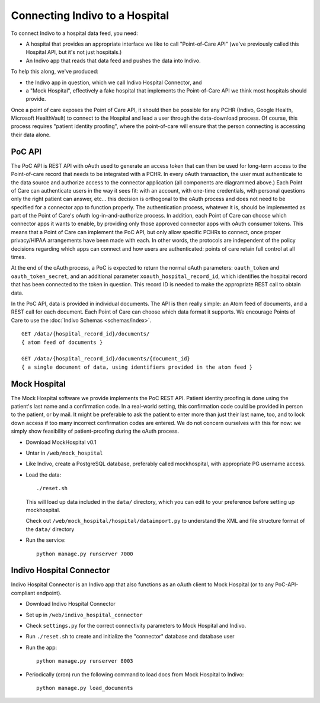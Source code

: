 Connecting Indivo to a Hospital
===============================

To connect Indivo to a hospital data feed, you need:

* A hospital that provides an appropriate interface we like to call "Point-of-Care API" 
  (we've previously called this Hospital API, but it's not just hospitals.)

* An Indivo app that reads that data feed and pushes the data into Indivo.

To help this along, we've produced:

* the Indivo app in question, which we call Indivo Hospital Connector, and

* a "Mock Hospital", effectively a fake hospital that implements the Point-of-Care API we think most 
  hospitals should provide.

Once a point of care exposes the Point of Care API, it should then be possible for any PCHR 
(Indivo, Google Health, Microsoft HealthVault) to connect to the Hospital and lead a user 
through the data-download process. Of course, this process requires "patient identity proofing", 
where the point-of-care will ensure that the person connecting is accessing their data alone.

.. image:: /images/poc-api.png

PoC API
-------

The PoC API is REST API with oAuth used to generate an access token that can then be used for long-term 
access to the Point-of-care record that needs to be integrated with a PCHR. In every oAuth transaction, 
the user must authenticate to the data source and authorize access to the connector application 
(all components are diagrammed above.) Each Point of Care can authenticate users in the way it sees fit: 
with an account, with one-time credentials, with personal questions only the right patient can answer, etc... 
this decision is orthogonal to the oAuth process and does not need to be specified for a connector app to 
function properly. The authentication process, whatever it is, should be implemented as part of the Point 
of Care's oAuth log-in-and-authorize process. In addition, each Point of Care can choose which connector 
apps it wants to enable, by providing only those approved connector apps with oAuth consumer tokens. This 
means that a Point of Care can implement the PoC API, but only allow specific PCHRs to connect, once proper 
privacy/HIPAA arrangements have been made with each. In other words, the protocols are independent of the 
policy decisions regarding which apps can connect and how users are authenticated: points of care retain 
full control at all times.

At the end of the oAuth process, a PoC is expected to return the normal oAuth parameters: ``oauth_token`` 
and ``oauth_token_secret``, and an additional parameter ``xoauth_hospital_record_id``, which identifies 
the hospital record that has been connected to the token in question. This record ID is needed to make 
the appropriate REST call to obtain data.

In the PoC API, data is provided in individual documents. The API is then really simple: an Atom feed of 
documents, and a REST call for each document. Each Point of Care can choose which data format it supports. We 
encourage Points of Care to use the :doc:`Indivo Schemas <schemas/index>`. ::

  GET /data/{hospital_record_id}/documents/
  { atom feed of documents }

  GET /data/{hospital_record_id}/documents/{document_id}
  { a single document of data, using identifiers provided in the atom feed }

Mock Hospital
-------------

The Mock Hospital software we provide implements the PoC REST API. Patient identity proofing is done using 
the patient's last name and a confirmation code. In a real-world setting, this confirmation code could be 
provided in person to the patient, or by mail. It might be preferable to ask the patient to enter more than 
just their last name, too, and to lock down access if too many incorrect confirmation codes are entered. We do 
not concern ourselves with this for now: we simply show feasibility of patient-proofing during the oAuth process.

* Download MockHospital v0.1

* Untar in ``/web/mock_hospital``

* Like Indivo, create a PostgreSQL database, preferably called mockhospital, with appropriate PG username access.

* Load the data::
  
    ./reset.sh

  This will load up data included in the ``data/`` directory, which you can edit to your preference before 
  setting up mockhospital.

  Check out ``/web/mock_hospital/hospital/dataimport.py`` to understand the XML and file structure format 
  of the ``data/`` directory

* Run the service::

    python manage.py runserver 7000



Indivo Hospital Connector
-------------------------

Indivo Hospital Connector is an Indivo app that also functions as an oAuth client to Mock Hospital (or to any 
PoC-API-compliant endpoint).

* Download Indivo Hospital Connector

* Set up in ``/web/indivo_hospital_connector``

* Check ``settings.py`` for the correct connectivity parameters to Mock Hospital and Indivo.

* Run ``./reset.sh`` to create and initialize the "connector" database and database user 

* Run the app::

    python manage.py runserver 8003


* Periodically (cron) run the following command to load docs from Mock Hospital to Indivo::

    python manage.py load_documents
